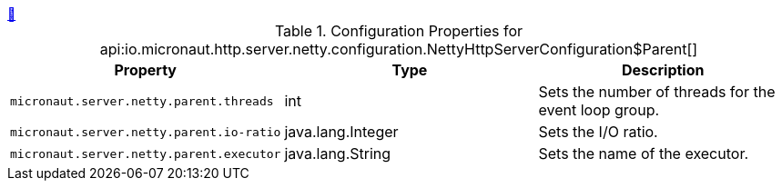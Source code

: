 ++++
<a id="io.micronaut.http.server.netty.configuration.NettyHttpServerConfiguration$Parent" href="#io.micronaut.http.server.netty.configuration.NettyHttpServerConfiguration$Parent">&#128279;</a>
++++
.Configuration Properties for api:io.micronaut.http.server.netty.configuration.NettyHttpServerConfiguration$Parent[]
|===
|Property |Type |Description

| `+micronaut.server.netty.parent.threads+`
|int
|Sets the number of threads for the event loop group.


| `+micronaut.server.netty.parent.io-ratio+`
|java.lang.Integer
|Sets the I/O ratio.


| `+micronaut.server.netty.parent.executor+`
|java.lang.String
|Sets the name of the executor.


|===